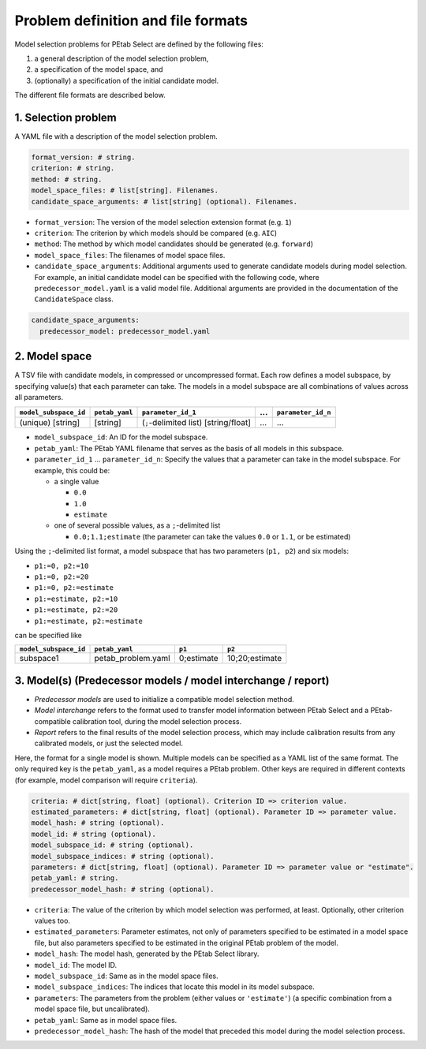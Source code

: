 Problem definition and file formats
===================================

Model selection problems for PEtab Select are defined by the following files:

#. a general description of the model selection problem,
#. a specification of the model space, and
#. (optionally) a specification of the initial candidate model.

The different file formats are described below.

1. Selection problem
--------------------

A YAML file with a description of the model selection problem.

.. code-block:: yaml

   format_version: # string.
   criterion: # string.
   method: # string.
   model_space_files: # list[string]. Filenames.
   candidate_space_arguments: # list[string] (optional). Filenames.

- ``format_version``: The version of the model selection extension format
  (e.g. ``1``)
- ``criterion``: The criterion by which models should be compared
  (e.g. ``AIC``)
- ``method``: The method by which model candidates should be generated
  (e.g. ``forward``)
- ``model_space_files``: The filenames of model space files.
- ``candidate_space_arguments``: Additional arguments used to generate
  candidate models during model selection. For example, an initial candidate
  model can be specified with the following code, where
  ``predecessor_model.yaml`` is a valid model file. Additional arguments are
  provided in the documentation of the ``CandidateSpace`` class.

.. code-block:: yaml

   candidate_space_arguments:
     predecessor_model: predecessor_model.yaml

2. Model space
--------------

A TSV file with candidate models, in compressed or uncompressed format.
Each row defines a model subspace, by specifying value(s) that each parameter
can take. The models in a model subspace are all combinations of values across
all parameters.

.. list-table::
   :header-rows: 1

   * - ``model_subspace_id``
     - ``petab_yaml``
     - ``parameter_id_1``
     - ...
     - ``parameter_id_n``
   * - (unique) [string]
     - [string]
     - (``;``-delimited list) [string/float]
     - ...
     - ...

- ``model_subspace_id``: An ID for the model subspace.
- ``petab_yaml``: The PEtab YAML filename that serves as the basis of all
  models in this subspace.
- ``parameter_id_1`` ... ``parameter_id_n``: Specify the values that a
  parameter can take in the model subspace. For example, this could be:

  - a single value

    - ``0.0``
    - ``1.0``
    - ``estimate``

  - one of several possible values, as a ``;``-delimited list

    - ``0.0;1.1;estimate`` (the parameter can take the values ``0.0`` or
      ``1.1``, or be estimated)

Using the ``;``-delimited list format, a model subspace that has two parameters
(``p1, p2``) and six models:

- ``p1:=0, p2:=10``
- ``p1:=0, p2:=20``
- ``p1:=0, p2:=estimate``
- ``p1:=estimate, p2:=10``
- ``p1:=estimate, p2:=20``
- ``p1:=estimate, p2:=estimate``

can be specified like

.. list-table::
   :header-rows: 1

   * - ``model_subspace_id``
     - ``petab_yaml``
     - ``p1``
     - ``p2``
   * - subspace1
     - petab_problem.yaml
     - 0;estimate
     - 10;20;estimate

3. Model(s) (Predecessor models / model interchange / report)
-------------------------------------------------------------

- *Predecessor models* are used to initialize a compatible model selection
  method.
- *Model interchange* refers to the format used to transfer model information
  between PEtab Select and a PEtab-compatible calibration tool, during the
  model selection process.
- *Report* refers to the final results of the model selection process, which
  may include calibration results from any calibrated models, or just the
  selected model.

Here, the format for a single model is shown. Multiple models can be specified
as a YAML list of the same format. The only required key is the ``petab_yaml``,
as a model requires a PEtab problem. Other keys are required in different
contexts (for example, model comparison will require ``criteria``).

.. code-block:: yaml

   criteria: # dict[string, float] (optional). Criterion ID => criterion value.
   estimated_parameters: # dict[string, float] (optional). Parameter ID => parameter value.
   model_hash: # string (optional).
   model_id: # string (optional).
   model_subspace_id: # string (optional).
   model_subspace_indices: # string (optional).
   parameters: # dict[string, float] (optional). Parameter ID => parameter value or "estimate".
   petab_yaml: # string.
   predecessor_model_hash: # string (optional).

- ``criteria``: The value of the criterion by which model selection was performed, at least. Optionally, other criterion values too.
- ``estimated_parameters``: Parameter estimates, not only of parameters specified to be estimated in a model space file, but also parameters specified to be estimated in the original PEtab problem of the model.
- ``model_hash``: The model hash, generated by the PEtab Select library.
- ``model_id``: The model ID.
- ``model_subspace_id``: Same as in the model space files.
- ``model_subspace_indices``: The indices that locate this model in its model subspace.
- ``parameters``: The parameters from the problem (either values or ``'estimate'``) (a specific combination from a model space file, but uncalibrated).
- ``petab_yaml``: Same as in model space files.
- ``predecessor_model_hash``: The hash of the model that preceded this model during the model selection process.
